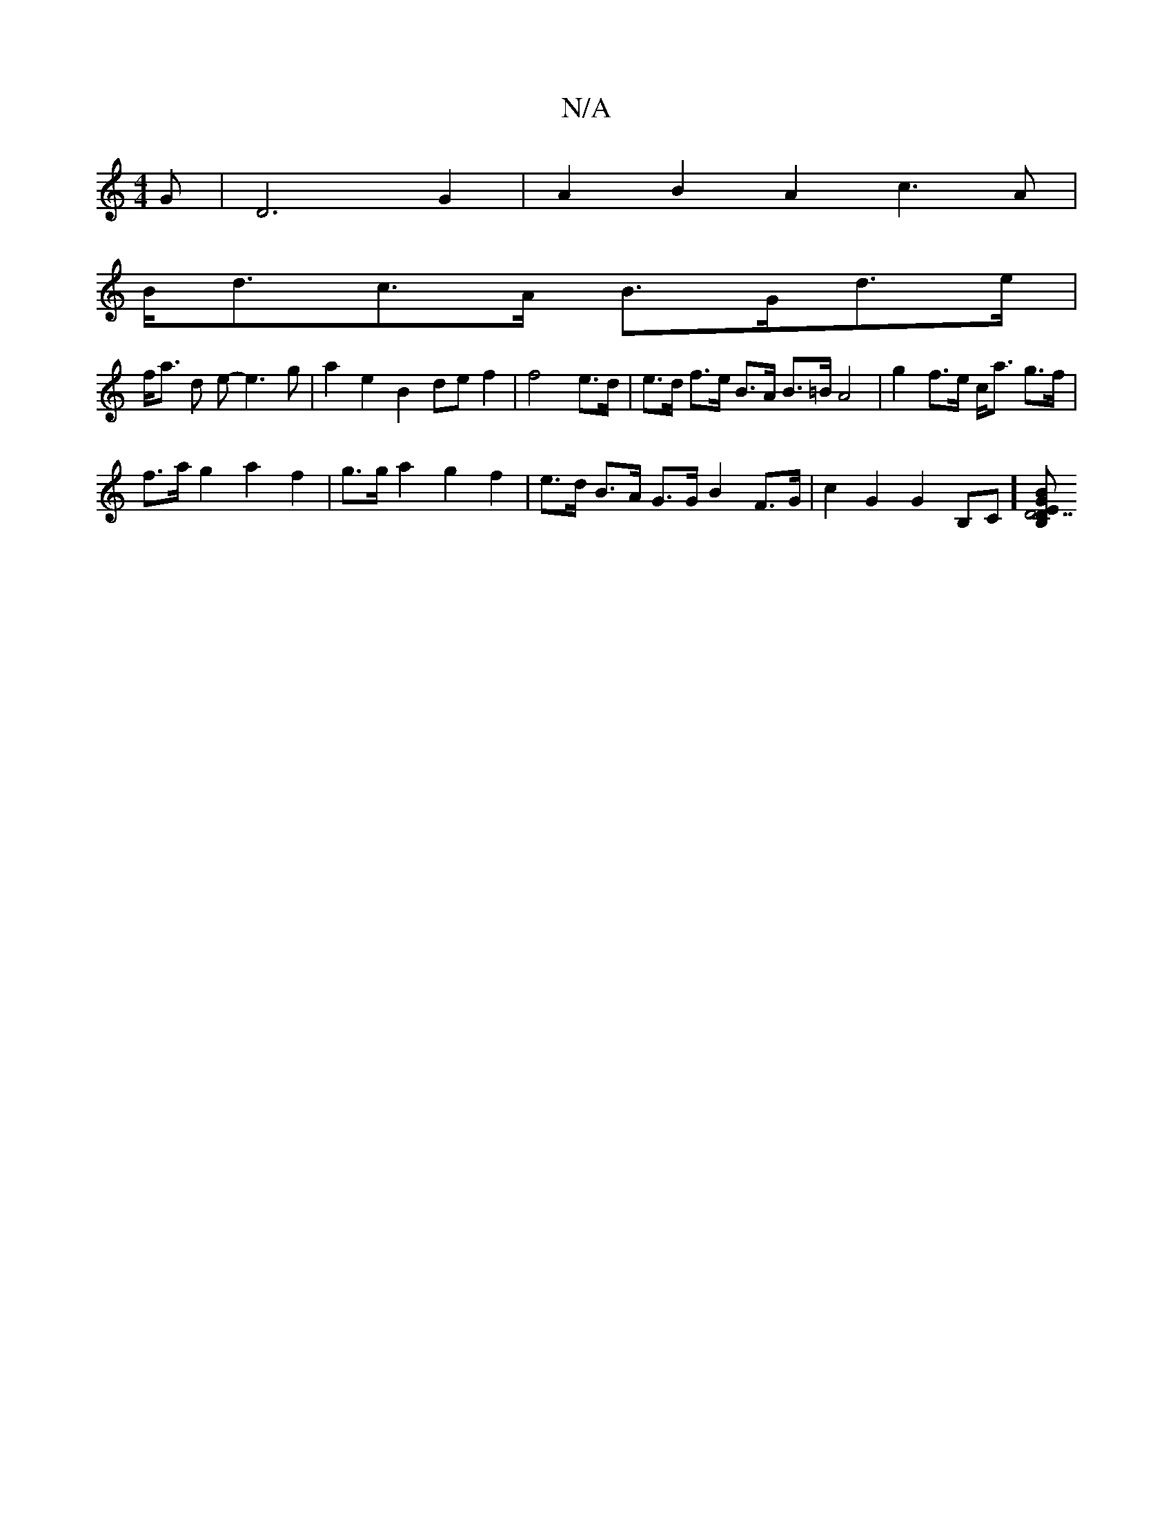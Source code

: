 X:1
T:N/A
M:4/4
R:N/A
K:Cmajor
G |D6-G2| A2B2A2 c3 A |
B<dc>A B>Gd>e |
f<a d e- e3 g | a2 e2 B2 de f2 | f4 e>d | e>d f>e B>A B>=B A4 | g2 f>e c<a g>f |
f>a g2 a2 f2 | g>g a2 g2 f2 | e>d B>A G>G B2 F>G | c2 G2 G2 B,C] [D z"BEB,G "D7